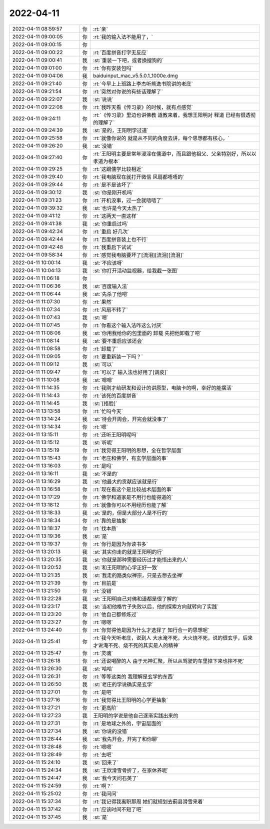 2022-04-11
-------------

.. list-table::
   :widths: 25, 1, 60

   * - 2022-04-11 08:59:57
     - 你
     - :rt:`亲`
   * - 2022-04-11 09:00:05
     - 你
     - :rt:`我的输入法不能用了，`
   * - 2022-04-11 09:00:15
     - 你
     - .. image:: /images/393394.jpg
          :width: 100px
   * - 2022-04-11 09:00:22
     - 你
     - :rt:`百度拼音打字无反应`
   * - 2022-04-11 09:00:41
     - 我
     - :st:`重装一下吧，或者换搜狗的`
   * - 2022-04-11 09:01:00
     - 你
     - :rt:`你有安装包吗`
   * - 2022-04-11 09:04:06
     - 我
     - baiduinput_mac_v5.5.0.1_1000e.dmg
   * - 2022-04-11 09:21:40
     - 你
     - :rt:`今早上上班路上李杰听熊逸书院讲的老庄`
   * - 2022-04-11 09:21:54
     - 你
     - :rt:`突然对你说的有些话理解了`
   * - 2022-04-11 09:22:07
     - 我
     - :st:`说说`
   * - 2022-04-11 09:22:08
     - 你
     - :rt:`我昨天看《传习录》的时候，就有点感觉`
   * - 2022-04-11 09:24:11
     - 你
     - :rt:`《传习录》里边也讲佛教 道教来着，我想王阳明对 释道 已经有很透彻的理解了`
   * - 2022-04-11 09:24:39
     - 我
     - :st:`是的，王阳明学过道`
   * - 2022-04-11 09:25:58
     - 你
     - :rt:`就像你说的 就是从不同的角度去讲，每个思想都有核心，`
   * - 2022-04-11 09:26:20
     - 我
     - :st:`没错`
   * - 2022-04-11 09:27:40
     - 你
     - :rt:`王阳明主要是常年浸淫在儒道中，而且跟他祖父、父亲特别好，所以以孝道为根本`
   * - 2022-04-11 09:29:25
     - 你
     - :rt:`这跟儒学比较相近`
   * - 2022-04-11 09:29:40
     - 你
     - :rt:`我电脑现在就打开微信 风扇都唔唔的`
   * - 2022-04-11 09:29:44
     - 你
     - :rt:`是不是该坏了`
   * - 2022-04-11 09:30:12
     - 我
     - :st:`你是刚开机吗`
   * - 2022-04-11 09:31:23
     - 你
     - :rt:`开机没事，过一会就唔唔了`
   * - 2022-04-11 09:39:32
     - 我
     - :st:`也许是今天太热了`
   * - 2022-04-11 09:41:12
     - 你
     - :rt:`这两天一直这样`
   * - 2022-04-11 09:41:38
     - 我
     - :st:`你重启过吗`
   * - 2022-04-11 09:42:34
     - 你
     - :rt:`重启 好几次`
   * - 2022-04-11 09:42:44
     - 你
     - :rt:`百度拼音装上也不行`
   * - 2022-04-11 09:42:48
     - 你
     - :rt:`我重启下试试`
   * - 2022-04-11 09:58:34
     - 你
     - :rt:`感觉我电脑要坏了[流泪][流泪][流泪]`
   * - 2022-04-11 10:00:14
     - 我
     - :st:`不应该呀`
   * - 2022-04-11 10:04:13
     - 我
     - :st:`你打开活动监视器，给我截一张图`
   * - 2022-04-11 11:06:18
     - 你
     - .. image:: /images/393422.jpg
          :width: 100px
   * - 2022-04-11 11:06:36
     - 我
     - :st:`百度输入法`
   * - 2022-04-11 11:06:44
     - 我
     - :st:`先杀了他吧`
   * - 2022-04-11 11:07:30
     - 你
     - :rt:`果然`
   * - 2022-04-11 11:07:34
     - 你
     - :rt:`风扇不转了`
   * - 2022-04-11 11:07:43
     - 我
     - :st:`嗯`
   * - 2022-04-11 11:07:45
     - 你
     - :rt:`你看这个输入法咋这么讨厌`
   * - 2022-04-11 11:08:06
     - 我
     - :st:`你用我给你的包里面的 卸载 先把他卸载了吧`
   * - 2022-04-11 11:08:14
     - 我
     - :st:`要不重启应该还会`
   * - 2022-04-11 11:08:58
     - 你
     - :rt:`卸载了`
   * - 2022-04-11 11:09:05
     - 你
     - :rt:`要重新装一下吗？`
   * - 2022-04-11 11:09:12
     - 我
     - :st:`可以`
   * - 2022-04-11 11:09:47
     - 你
     - :rt:`可以了 输入法也好用了[调皮]`
   * - 2022-04-11 11:10:08
     - 我
     - :st:`嗯嗯`
   * - 2022-04-11 11:14:35
     - 你
     - :rt:`我刚才给研发和设计的讲原型，电脑卡的啊，幸好的能摆活`
   * - 2022-04-11 11:14:43
     - 你
     - :rt:`该死的百度拼音`
   * - 2022-04-11 11:14:45
     - 我
     - :st:`[捂脸]`
   * - 2022-04-11 13:13:58
     - 你
     - :rt:`忙吗今天`
   * - 2022-04-11 13:14:24
     - 我
     - :st:`待会开周会，开完会就没事了`
   * - 2022-04-11 13:14:34
     - 你
     - :rt:`嗯`
   * - 2022-04-11 13:15:11
     - 你
     - :rt:`还听王阳明呢吗`
   * - 2022-04-11 13:15:12
     - 我
     - :st:`听呢`
   * - 2022-04-11 13:15:19
     - 你
     - :rt:`我觉得王阳明的思想，全在哲学层面`
   * - 2022-04-11 13:15:43
     - 你
     - :rt:`老庄和佛学，有玄学层面的事`
   * - 2022-04-11 13:16:03
     - 你
     - :rt:`是吗`
   * - 2022-04-11 13:16:11
     - 我
     - :st:`不是的`
   * - 2022-04-11 13:16:29
     - 我
     - :st:`他最大的贡献应该就是行`
   * - 2022-04-11 13:16:58
     - 你
     - :rt:`现在看这个是比较战术层面的事`
   * - 2022-04-11 13:17:29
     - 你
     - :rt:`佛学和道家是不用行也能得道的`
   * - 2022-04-11 13:18:12
     - 你
     - :rt:`就像你可以不用经历也能了解`
   * - 2022-04-11 13:18:33
     - 我
     - :st:`是的，但是大部分人是不行的`
   * - 2022-04-11 13:18:34
     - 你
     - :rt:`靠的是抽象`
   * - 2022-04-11 13:18:37
     - 你
     - :rt:`找本质`
   * - 2022-04-11 13:19:36
     - 我
     - :st:`是`
   * - 2022-04-11 13:19:37
     - 你
     - :rt:`你行是因为你读书多`
   * - 2022-04-11 13:20:13
     - 我
     - :st:`其实你走的就是王阳明的行`
   * - 2022-04-11 13:20:35
     - 我
     - :st:`你就是那种需要经历过才能悟出来的人`
   * - 2022-04-11 13:20:52
     - 我
     - :st:`和王阳明的心学正好一致`
   * - 2022-04-11 13:21:35
     - 我
     - :st:`我走的路类似禅宗，只是去想去坐禅`
   * - 2022-04-11 13:21:39
     - 你
     - :rt:`目前是`
   * - 2022-04-11 13:21:50
     - 你
     - :rt:`没错`
   * - 2022-04-11 13:22:28
     - 我
     - :st:`王阳明自己对佛和道都是很了解的`
   * - 2022-04-11 13:23:17
     - 我
     - :st:`当初他格竹子失败以后，他的探索方向就转向了实践`
   * - 2022-04-11 13:23:20
     - 你
     - :rt:`他自己都修炼过`
   * - 2022-04-11 13:23:27
     - 你
     - :rt:`嗯嗯`
   * - 2022-04-11 13:24:40
     - 你
     - :rt:`你觉得他是因为什么才选择了 知行合一的思想呢`
   * - 2022-04-11 13:25:41
     - 你
     - :rt:`我今天听老庄，说到人 大水淹不死，大火烧不死，说的很玄乎，后来才说淹不死、烧不死的其实是人的精神`
   * - 2022-04-11 13:25:47
     - 你
     - :rt:`灵魂`
   * - 2022-04-11 13:26:18
     - 你
     - :rt:`还说喝醉的人 由于元神汇聚，所以从驾驶的车里掉下来也摔不死`
   * - 2022-04-11 13:26:30
     - 我
     - :st:`哈哈`
   * - 2022-04-11 13:26:31
     - 你
     - :rt:`等等这类的 我理解是玄学的东西`
   * - 2022-04-11 13:26:50
     - 我
     - :st:`老庄的学说确实是玄学`
   * - 2022-04-11 13:27:01
     - 你
     - :rt:`是吧`
   * - 2022-04-11 13:27:16
     - 你
     - :rt:`我觉得比王阳明的心学更抽象`
   * - 2022-04-11 13:27:21
     - 你
     - :rt:`更高阶`
   * - 2022-04-11 13:27:23
     - 我
     - 王阳明的学说是他自己逐渐实践出来的
   * - 2022-04-11 13:27:31
     - 你
     - :rt:`是地球之外的，宇宙层面的`
   * - 2022-04-11 13:27:34
     - 我
     - :st:`你说的没错`
   * - 2022-04-11 13:28:44
     - 我
     - :st:`我先开会，开完了和你聊`
   * - 2022-04-11 13:28:48
     - 你
     - :rt:`嗯嗯`
   * - 2022-04-11 13:28:49
     - 你
     - :rt:`去吧`
   * - 2022-04-11 15:24:10
     - 我
     - :st:`回来了`
   * - 2022-04-11 15:24:34
     - 我
     - :st:`王欣滑雪骨折了，在家休养呢`
   * - 2022-04-11 15:24:47
     - 我
     - :st:`我今天问石英了`
   * - 2022-04-11 15:24:59
     - 你
     - :rt:`啊？`
   * - 2022-04-11 15:25:02
     - 你
     - :rt:`我问问`
   * - 2022-04-11 15:37:34
     - 你
     - :rt:`我记得我离职那周 她们就规划去蓟县滑雪来着`
   * - 2022-04-11 15:37:42
     - 你
     - :rt:`应该时间不短了吧`
   * - 2022-04-11 15:37:45
     - 我
     - :st:`是`